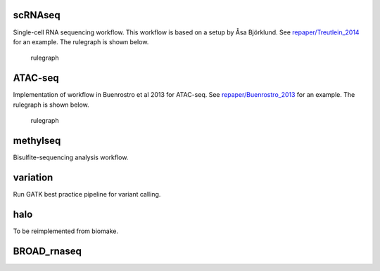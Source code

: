 scRNAseq
========

Single-cell RNA sequencing workflow. This workflow is based on a setup
by Åsa Björklund. See
`repaper/Treutlein\_2014 <https://github.com/percyfal/repaper/tree/master/Treutlein_2014>`__
for an example. The rulegraph is shown below.

.. figure:: https://raw.githubusercontent.com/percyfal/repaper/master/Treutlein_2014/rulegraph.png
   :alt: rulegraph

   rulegraph
ATAC-seq
========

Implementation of workflow in Buenrostro et al 2013 for ATAC-seq. See
`repaper/Buenrostro\_2013 <https://github.com/percyfal/repaper/tree/master/Buenrostro_2013>`__
for an example. The rulegraph is shown below.

.. figure:: https://raw.githubusercontent.com/percyfal/repaper/master/Buenrostro_2013/atacseq_all.png
   :alt: rulegraph

   rulegraph
methylseq
=========

Bisulfite-sequencing analysis workflow.

variation
=========

Run GATK best practice pipeline for variant calling.

halo
====

To be reimplemented from biomake.

BROAD\_rnaseq
=============

